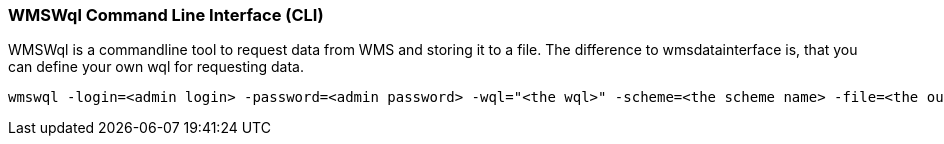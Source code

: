 === WMSWql Command Line Interface (CLI)

WMSWql is a commandline tool to request data from WMS and storing it to a file. The difference to wmsdatainterface is, that you can define your own wql for requesting data.

[source,]
----
wmswql -login=<admin login> -password=<admin password> -wql="<the wql>" -scheme=<the scheme name> -file=<the output filename>
----

